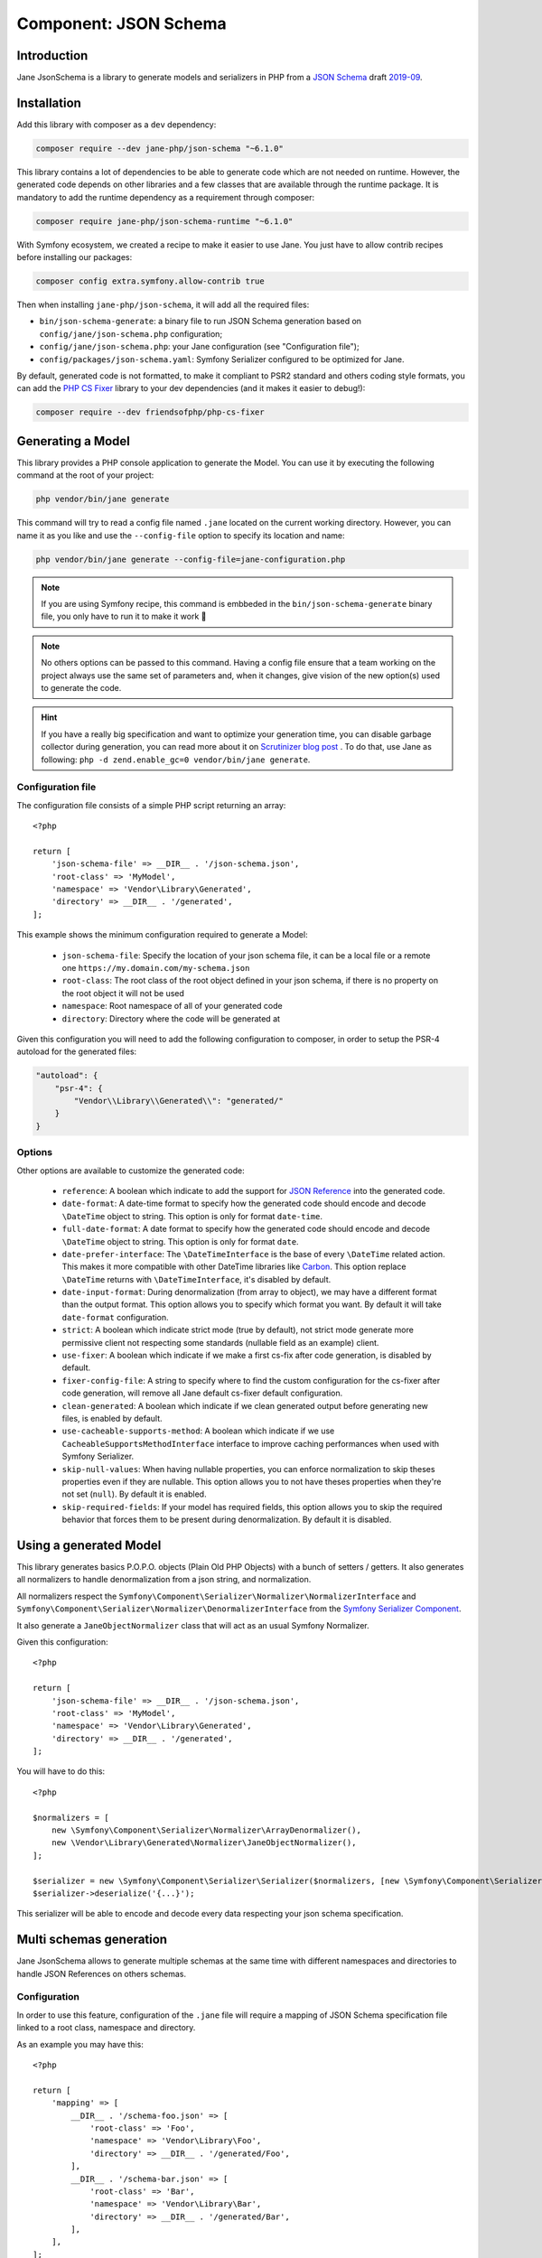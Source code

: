 Component: JSON Schema
======================

Introduction
------------

Jane JsonSchema is a library to generate models and serializers in PHP from a `JSON Schema`_ draft `2019-09`_.

Installation
------------

Add this library with composer as a ``dev`` dependency:

.. code-block:: bash

    composer require --dev jane-php/json-schema "~6.1.0"

This library contains a lot of dependencies to be able to generate code which are not needed on runtime. However, the
generated code depends on other libraries and a few classes that are available through the runtime package. It is
mandatory to add the runtime dependency as a requirement through composer:

.. code-block:: bash

    composer require jane-php/json-schema-runtime "~6.1.0"

With Symfony ecosystem, we created a recipe to make it easier to use Jane. You just have to allow contrib recipes before
installing our packages:

.. code-block:: bash

    composer config extra.symfony.allow-contrib true

Then when installing ``jane-php/json-schema``, it will add all the required files:

- ``bin/json-schema-generate``: a binary file to run JSON Schema generation based on ``config/jane/json-schema.php``
  configuration;
- ``config/jane/json-schema.php``: your Jane configuration (see "Configuration file");
- ``config/packages/json-schema.yaml``: Symfony Serializer configured to be optimized for Jane.

By default, generated code is not formatted, to make it compliant to PSR2 standard and others coding style formats, you
can add the `PHP CS Fixer`_ library to your dev dependencies (and it makes it easier to debug!):

.. code-block:: bash

    composer require --dev friendsofphp/php-cs-fixer


.. _`2019-09`: https://json-schema.org/specification.html
.. _`JSON Schema`: http://json-schema.org/
.. _PHP CS Fixer: http://cs.sensiolabs.org/

Generating a Model
------------------

This library provides a PHP console application to generate the Model. You can use it by executing the following command
at the root of your project:

.. code-block:: bash

    php vendor/bin/jane generate

This command will try to read a config file named ``.jane`` located on the current working directory. However, you can
name it as you like and use the ``--config-file`` option to specify its location and name:

.. code-block:: bash

    php vendor/bin/jane generate --config-file=jane-configuration.php

.. note::
    If you are using Symfony recipe, this command is embbeded in the ``bin/json-schema-generate`` binary file, you only
    have to run it to make it work 🎉

.. note::
    No others options can be passed to this command. Having a config file ensure that a team working on the project
    always use the same set of parameters and, when it changes, give vision of the new option(s) used to generate the
    code.

.. hint::
    If you have a really big specification and want to optimize your generation time, you can disable garbage collector
    during generation, you can read more about it on `Scrutinizer blog post`_ . To do that, use Jane as following:
    ``php -d zend.enable_gc=0 vendor/bin/jane generate``.

.. _`Scrutinizer blog post`: https://scrutinizer-ci.com/blog/composer-gc-performance-who-is-affected-too

Configuration file
~~~~~~~~~~~~~~~~~~

The configuration file consists of a simple PHP script returning an array::

    <?php

    return [
        'json-schema-file' => __DIR__ . '/json-schema.json',
        'root-class' => 'MyModel',
        'namespace' => 'Vendor\Library\Generated',
        'directory' => __DIR__ . '/generated',
    ];

This example shows the minimum configuration required to generate a Model:

 * ``json-schema-file``: Specify the location of your json schema file, it can be a local file or a remote one
   ``https://my.domain.com/my-schema.json``
 * ``root-class``: The root class of the root object defined in your json schema, if there is no property on the root
   object it will not be used
 * ``namespace``: Root namespace of all of your generated code
 * ``directory``: Directory where the code will be generated at

Given this configuration you will need to add the following configuration to composer, in order to setup the PSR-4
autoload for the generated files:

.. code-block:: javascript

    "autoload": {
        "psr-4": {
            "Vendor\\Library\\Generated\\": "generated/"
        }
    }

Options
~~~~~~~

Other options are available to customize the generated code:

 * ``reference``: A boolean which indicate to add the support for `JSON Reference`_ into the generated code.
 * ``date-format``: A date-time format to specify how the generated code should encode and decode ``\DateTime`` object
   to string.  This option is only for format ``date-time``.
 * ``full-date-format``: A date format to specify how the generated code should encode and decode ``\DateTime`` object
   to string. This option is only for format ``date``.
 * ``date-prefer-interface``: The ``\DateTimeInterface`` is the base of every ``\DateTime`` related action. This makes
   it more compatible with other DateTime libraries like `Carbon`_. This option replace ``\DateTime`` returns with
   ``\DateTimeInterface``, it's disabled by default.
 * ``date-input-format``: During denormalization (from array to object), we may have a different format than the output
   format. This option allows you to specify which format you want. By default it will take ``date-format``
   configuration.
 * ``strict``: A boolean which indicate strict mode (true by default), not strict mode generate more permissive client
   not respecting some standards (nullable field as an example) client.
 * ``use-fixer``: A boolean which indicate if we make a first cs-fix after code generation, is disabled by default.
 * ``fixer-config-file``: A string to specify where to find the custom configuration for the cs-fixer after code
   generation, will remove all Jane default cs-fixer default configuration.
 * ``clean-generated``: A boolean which indicate if we clean generated output before generating new files, is enabled by
   default.
 * ``use-cacheable-supports-method``: A boolean which indicate if we use ``CacheableSupportsMethodInterface`` interface
   to improve caching performances when used with Symfony Serializer.
 * ``skip-null-values``: When having nullable properties, you can enforce normalization to skip theses
   properties even if they are nullable. This option allows you to not have theses properties when they're not set
   (``null``). By default it is enabled.
 * ``skip-required-fields``: If your model has required fields, this option allows you to skip the required behavior
   that forces them to be present during denormalization. By default it is disabled.

.. _`JSON Reference`: https://tools.ietf.org/id/draft-pbryan-zyp-json-ref-03.html
.. _`Carbon`: https://carbon.nesbot.com/

Using a generated Model
-----------------------

This library generates basics P.O.P.O. objects (Plain Old PHP Objects) with a bunch of setters / getters. It also
generates all normalizers to handle denormalization from a json string, and normalization.

All normalizers respect the ``Symfony\Component\Serializer\Normalizer\NormalizerInterface`` and
``Symfony\Component\Serializer\Normalizer\DenormalizerInterface`` from the `Symfony Serializer Component`_.

It also generate a ``JaneObjectNormalizer`` class that will act as an usual Symfony Normalizer.

Given this configuration::

    <?php

    return [
        'json-schema-file' => __DIR__ . '/json-schema.json',
        'root-class' => 'MyModel',
        'namespace' => 'Vendor\Library\Generated',
        'directory' => __DIR__ . '/generated',
    ];

You will have to do this::

    <?php

    $normalizers = [
        new \Symfony\Component\Serializer\Normalizer\ArrayDenormalizer(),
        new \Vendor\Library\Generated\Normalizer\JaneObjectNormalizer(),
    ];

    $serializer = new \Symfony\Component\Serializer\Serializer($normalizers, [new \Symfony\Component\Serializer\Encoder\JsonEncoder()]);
    $serializer->deserialize('{...}');

This serializer will be able to encode and decode every data respecting your json schema specification.

.. _Symfony Serializer Component: https://symfony.com/doc/current/components/serializer.html

Multi schemas generation
------------------------

Jane JsonSchema allows to generate multiple schemas at the same time with different namespaces and directories to handle
JSON References on others schemas.

Configuration
~~~~~~~~~~~~~

In order to use this feature, configuration of the ``.jane`` file will require a mapping of JSON Schema specification
file linked to a root class, namespace and directory.

As an example you may have this::

    <?php

    return [
        'mapping' => [
            __DIR__ . '/schema-foo.json' => [
                'root-class' => 'Foo',
                'namespace' => 'Vendor\Library\Foo',
                'directory' => __DIR__ . '/generated/Foo',
            ],
            __DIR__ . '/schema-bar.json' => [
                'root-class' => 'Bar',
                'namespace' => 'Vendor\Library\Bar',
                'directory' => __DIR__ . '/generated/Bar',
            ],
        ],
    ];

Using this configuration, Jane JsonSchema will generate all class of the ``schema-foo.json`` and ``schema-bar.json``
specification. Also, all references between both schemas will use the specific namespace.

As an example, given that you have the ``Foo`` object in ``schema-foo.json``::

    {
        "type": "object",
        "properties": {
            "foo": { "type": "string" }
        }
    }

And the ``Bar`` one in ``schema-bar.json``::

    {
        "type": "object",
        "properties": {
            "foo": { "$ref": "schema-foo.json#" }
        }
    }

The property ``foo`` of the ``Bar`` object will reference the ``Vendor\Library\Foo\Foo`` class.

.. note::
    If we don't specify the ``schema-foo.json`` in this configuration, Jane JsonSchema will still fetch the
    specification and generate the ``Foo`` class. However, it will be under the same namespace
    (``Vendor\Library\BarSchema``), and will have ``FooBar`` as the class name, instead of the ``Foo`` one.

.. note::
    If provided, the options ``fixer-config-file``, ``use-fixer`` and ``clean-generated`` have to bee defined at the
    root level of the array and not in each mapping schema configuration.

Usage
~~~~~

In this case, Jane JsonSchema will generate two distinct ``JaneObjectNormalizer``, to be able to use references between
schemas, you will only need to use both normalizers::

    $normalizers = [
        new \Symfony\Component\Serializer\Normalizer\ArrayDenormalizer(),
        new \Vendor\Library\Foo\Normalizer\JaneObjectNormalizer(),
        new \Vendor\Library\Bar\Normalizer\JaneObjectNormalizer(),
    ];

    $serializer = new \Symfony\Component\Serializer\Serializer($normalizers, [new \Symfony\Component\Serializer\Encoder\JsonEncoder()]);
    $serializer->deserialize('{...}');

.. note::

    With Symfony ecosystem, you just have to use the recipe and all the configuration will be added automatically.
    Both serializer will be able to encode and decode every data respecting your JSON Schema specification thanks to
    autowiring of the generated normalizers.
